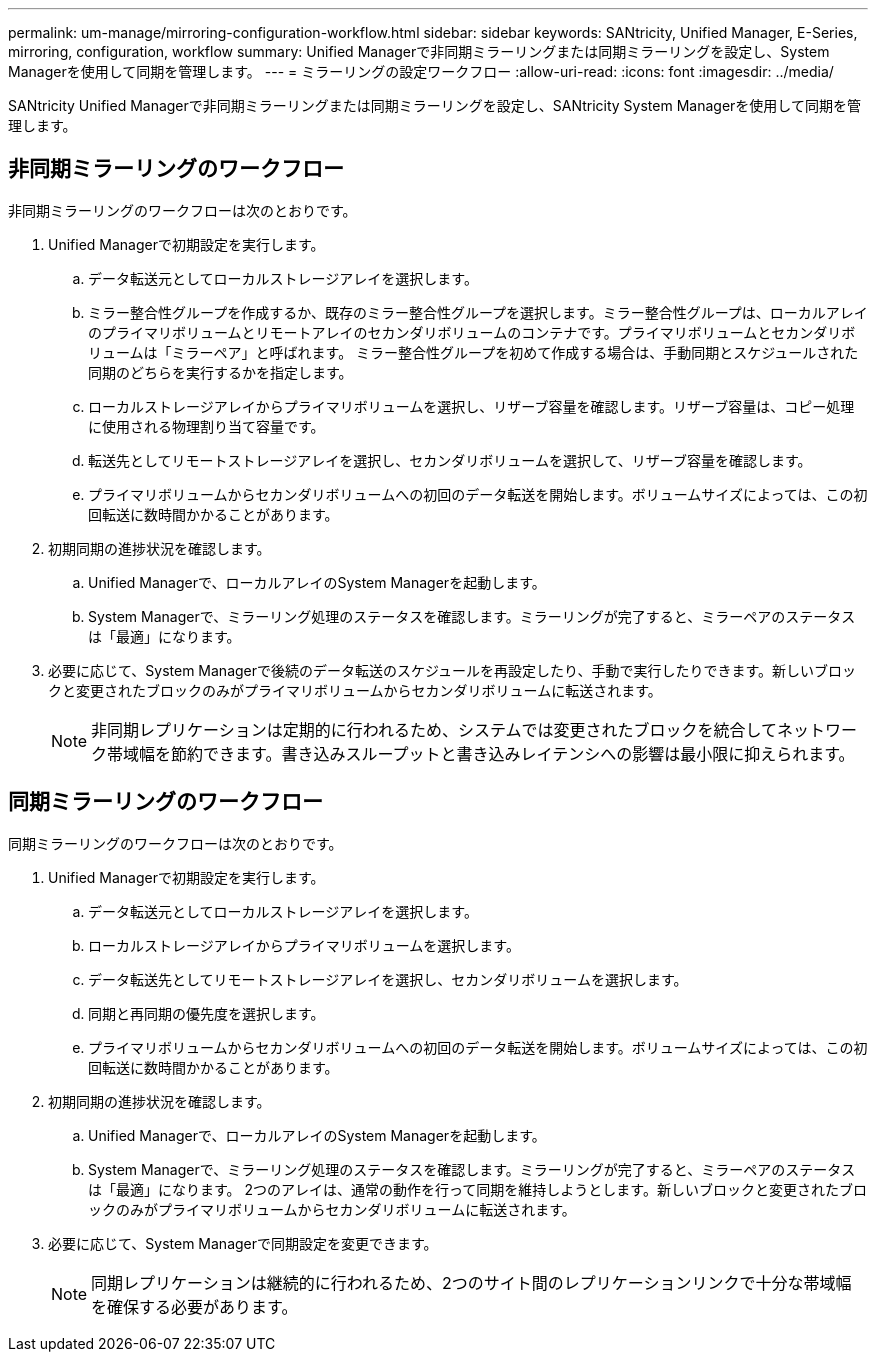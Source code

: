 ---
permalink: um-manage/mirroring-configuration-workflow.html 
sidebar: sidebar 
keywords: SANtricity, Unified Manager, E-Series, mirroring, configuration, workflow 
summary: Unified Managerで非同期ミラーリングまたは同期ミラーリングを設定し、System Managerを使用して同期を管理します。 
---
= ミラーリングの設定ワークフロー
:allow-uri-read: 
:icons: font
:imagesdir: ../media/


[role="lead"]
SANtricity Unified Managerで非同期ミラーリングまたは同期ミラーリングを設定し、SANtricity System Managerを使用して同期を管理します。



== 非同期ミラーリングのワークフロー

非同期ミラーリングのワークフローは次のとおりです。

. Unified Managerで初期設定を実行します。
+
.. データ転送元としてローカルストレージアレイを選択します。
.. ミラー整合性グループを作成するか、既存のミラー整合性グループを選択します。ミラー整合性グループは、ローカルアレイのプライマリボリュームとリモートアレイのセカンダリボリュームのコンテナです。プライマリボリュームとセカンダリボリュームは「ミラーペア」と呼ばれます。 ミラー整合性グループを初めて作成する場合は、手動同期とスケジュールされた同期のどちらを実行するかを指定します。
.. ローカルストレージアレイからプライマリボリュームを選択し、リザーブ容量を確認します。リザーブ容量は、コピー処理に使用される物理割り当て容量です。
.. 転送先としてリモートストレージアレイを選択し、セカンダリボリュームを選択して、リザーブ容量を確認します。
.. プライマリボリュームからセカンダリボリュームへの初回のデータ転送を開始します。ボリュームサイズによっては、この初回転送に数時間かかることがあります。


. 初期同期の進捗状況を確認します。
+
.. Unified Managerで、ローカルアレイのSystem Managerを起動します。
.. System Managerで、ミラーリング処理のステータスを確認します。ミラーリングが完了すると、ミラーペアのステータスは「最適」になります。


. 必要に応じて、System Managerで後続のデータ転送のスケジュールを再設定したり、手動で実行したりできます。新しいブロックと変更されたブロックのみがプライマリボリュームからセカンダリボリュームに転送されます。
+
[NOTE]
====
非同期レプリケーションは定期的に行われるため、システムでは変更されたブロックを統合してネットワーク帯域幅を節約できます。書き込みスループットと書き込みレイテンシへの影響は最小限に抑えられます。

====




== 同期ミラーリングのワークフロー

同期ミラーリングのワークフローは次のとおりです。

. Unified Managerで初期設定を実行します。
+
.. データ転送元としてローカルストレージアレイを選択します。
.. ローカルストレージアレイからプライマリボリュームを選択します。
.. データ転送先としてリモートストレージアレイを選択し、セカンダリボリュームを選択します。
.. 同期と再同期の優先度を選択します。
.. プライマリボリュームからセカンダリボリュームへの初回のデータ転送を開始します。ボリュームサイズによっては、この初回転送に数時間かかることがあります。


. 初期同期の進捗状況を確認します。
+
.. Unified Managerで、ローカルアレイのSystem Managerを起動します。
.. System Managerで、ミラーリング処理のステータスを確認します。ミラーリングが完了すると、ミラーペアのステータスは「最適」になります。 2つのアレイは、通常の動作を行って同期を維持しようとします。新しいブロックと変更されたブロックのみがプライマリボリュームからセカンダリボリュームに転送されます。


. 必要に応じて、System Managerで同期設定を変更できます。
+
[NOTE]
====
同期レプリケーションは継続的に行われるため、2つのサイト間のレプリケーションリンクで十分な帯域幅を確保する必要があります。

====

